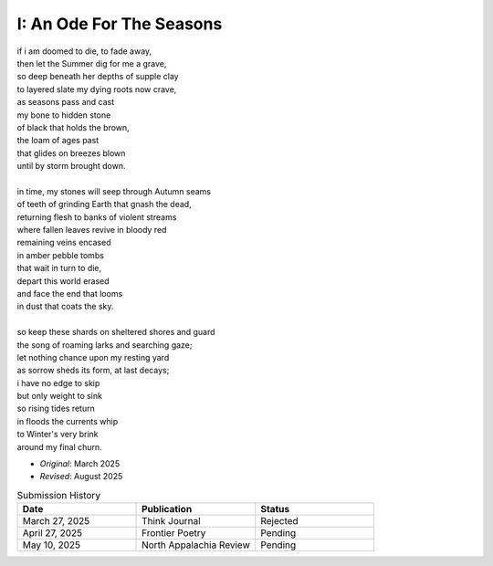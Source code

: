-------------------------
I: An Ode For The Seasons
-------------------------

| if i am doomed to die, to fade away,
| then let the Summer dig for me a grave,
| so deep beneath her depths of supple clay
| to layered slate my dying roots now crave,
| as seasons pass and cast 
| my bone to hidden stone
| of black that holds the brown,
| the loam of ages past
| that glides on breezes blown
| until by storm brought down.
| 
| in time, my stones will seep through Autumn seams
| of teeth of grinding Earth that gnash the dead,
| returning flesh to banks of violent streams
| where fallen leaves revive in bloody red 
| remaining veins encased
| in amber pebble tombs 
| that wait in turn to die,
| depart this world erased
| and face the end that looms
| in dust that coats the sky. 
|
| so keep these shards on sheltered shores and guard
| the song of roaming larks and searching gaze;
| let nothing chance upon my resting yard
| as sorrow sheds its form, at last decays;
| i have no edge to skip 
| but only weight to sink
| so rising tides return
| in floods the currents whip
| to Winter's very brink
| around my final churn.

- *Original*: March 2025
- *Revised*: August 2025

.. list-table:: Submission History
  :widths: 15 15 15
  :header-rows: 1

  * - Date
    - Publication
    - Status
  * - March 27, 2025
    - Think Journal
    - Rejected
  * - April 27, 2025
    - Frontier Poetry
    - Pending
  * - May 10, 2025
    - North Appalachia Review
    - Pending